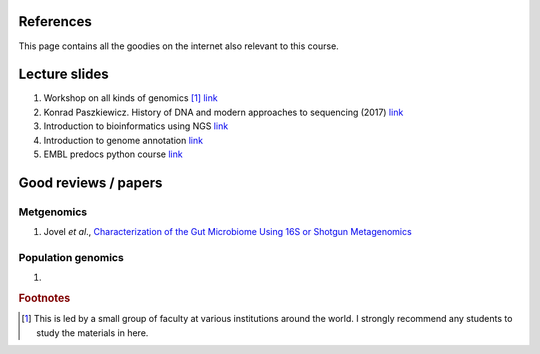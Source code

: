 
References
============================================

This page contains all the goodies on the internet also relevant to this course. 


Lecture slides
================

1. Workshop on all kinds of genomics [#f1]_  `link <https://evomics.org/>`_
#. Konrad Paszkiewicz. History of DNA and modern approaches to sequencing (2017) `link <http://evomicsorg.wpengine.netdna-cdn.com/wp-content/uploads/2016/06/Introduction-to-genomic-history.pdf>`_
#. Introduction to bioinformatics using NGS `link <https://felixeyegithubio.readthedocs.io/en/latest/ngsintro/1502/>`_
#. Introduction to genome annotation `link <https://felixeyegithubio.readthedocs.io/en/latest/annotation/2015/>`_
#. EMBL predocs python course `link <http://www.ebi.ac.uk/~marco/2016_python_course/>`_


Good reviews / papers
=====================

Metgenomics
--------------

1. Jovel *et al*., `Characterization of the Gut Microbiome Using 16S or Shotgun Metagenomics <https://www.ncbi.nlm.nih.gov/pmc/articles/PMC4837688/>`_

Population genomics
-------------------

1. 






.. rubric:: Footnotes

.. [#f1] This is led by a small group of faculty at various institutions around the world. I strongly recommend any students to study the materials in here. 



